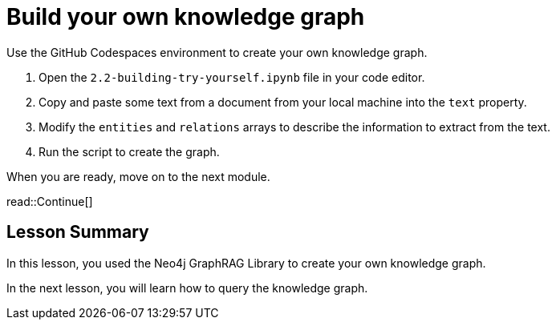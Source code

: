 = Build your own knowledge graph
:order: 3
:type: challenge
:optional: true

Use the GitHub Codespaces environment to create your own knowledge graph.


1. Open the `2.2-building-try-yourself.ipynb` file in your code editor.
2. Copy and paste some text from a document from your local machine into the `text` property.
3. Modify the `entities` and `relations` arrays to describe the information to extract from the text.
4. Run the script to create the graph.

When you are ready, move on to the next module.

read::Continue[]


[.summary]
== Lesson Summary

In this lesson, you used the Neo4j GraphRAG Library to create your own knowledge graph.

In the next lesson, you will learn how to query the knowledge graph.
